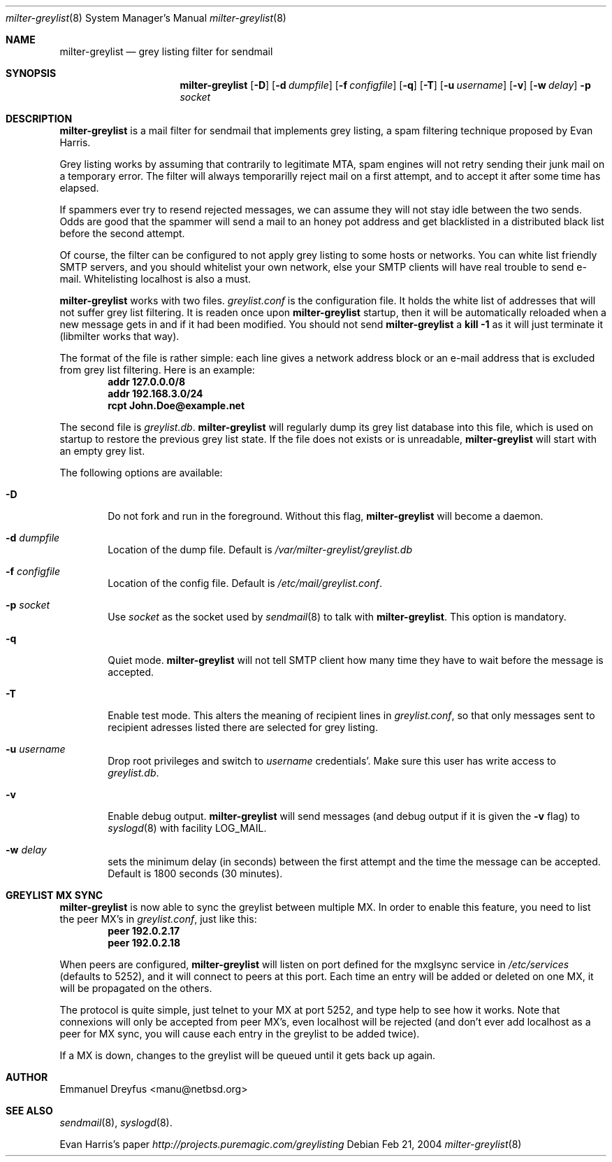 .\"
.\" $Id: milter-greylist.8,v 1.10 2004/03/10 21:35:45 manu Exp $
.\"
.\" Copyright (c) 2004 Emmanuel Dreyfus
.\" All rights reserved.
.\"
.\" Redistribution and use in source and binary forms, with or without
.\" modification, are permitted provided that the following conditions
.\" are met:
.\" 1. Redistributions of source code must retain the above copyright
.\"    notice, this list of conditions and the following disclaimer.
.\" 2. Redistributions in binary form must reproduce the above copyright
.\"    notice, this list of conditions and the following disclaimer in the
.\"    documentation and/or other materials provided with the distribution.
.\" 3. All advertising materials mentioning features or use of this software
.\"    must display the following acknowledgement:
.\"        This product includes software developed by Emmanuel Dreyfus
.\"
.\" THIS SOFTWARE IS PROVIDED ``AS IS'' AND ANY EXPRESS OR IMPLIED
.\" WARRANTIES, INCLUDING, BUT NOT LIMITED TO, THE IMPLIED WARRANTIES
.\" OF MERCHANTABILITY AND FITNESS FOR A PARTICULAR PURPOSE ARE
.\" DISCLAIMED. IN NO EVENT SHALL THE AUTHOR BE LIABLE FOR ANY DIRECT,
.\" INDIRECT, INCIDENTAL, SPECIAL, EXEMPLARY, OR CONSEQUENTIAL DAMAGES
.\" (INCLUDING, BUT NOT LIMITED TO, PROCUREMENT OF SUBSTITUTE GOODS OR
.\" SERVICES; LOSS OF USE, DATA, OR PROFITS; OR BUSINESS INTERRUPTION)
.\" HOWEVER CAUSED AND ON ANY THEORY OF LIABILITY, WHETHER IN CONTRACT,
.\" STRICT LIABILITY, OR TORT (INCLUDING NEGLIGENCE OR OTHERWISE)
.\" ARISING IN ANY WAY OUT OF THE USE OF THIS SOFTWARE, EVEN IF ADVISED
.\" OF THE POSSIBILITY OF SUCH DAMAGE.
.\"

.Dd Feb 21, 2004
.Dt milter-greylist 8
.Os
.Sh NAME
.Nm milter-greylist
.Nd grey listing filter for sendmail
.Sh SYNOPSIS
.Nm
.Op Fl D
.Op Fl d Ar dumpfile
.Op Fl f Ar configfile
.Op Fl q
.Op Fl T
.Op Fl u Ar username
.Op Fl v
.Op Fl w Ar delay
.Fl p Ar socket
.Sh DESCRIPTION
.Nm 
is a mail filter for sendmail that implements grey listing,
a spam filtering technique proposed by Evan Harris.
.Pp
Grey listing works by assuming that contrarily to legitimate MTA, spam engines
will not retry sending their junk mail on a temporary error. The filter
will always temporarilly reject mail on a first attempt, and to 
accept it after some time has elapsed.
.Pp
If spammers ever try to resend rejected messages, we can assume they will 
not stay idle between the two sends. Odds are good that the spammer will 
send a mail to an honey pot address and get blacklisted in a distributed 
black list before the second attempt.
.Pp
Of course, the filter can be configured to not apply grey listing to some
hosts or networks. You can white list friendly SMTP servers, and you should
whitelist your own network, else your SMTP clients will have real trouble to 
send e-mail. Whitelisting localhost is also a must.
.Pp
.Nm
works with two files. 
.Pa greylist.conf
is the configuration file. It holds the white list of addresses that will 
not suffer grey list filtering.  It is readen once upon 
.Nm
startup, then it will be automatically reloaded when a new message
gets in and if it had been modified. You should not send
.Nm
a 
.Li kill -1
as it will just terminate it (libmilter works that way).
.Pp
The format of the file is rather simple: each line gives a network address
block or an e-mail address that is excluded from grey list filtering. 
Here is an example:
.Dl addr 127.0.0.0/8
.Dl addr 192.168.3.0/24
.Dl rcpt John.Doe@example.net
.Pp
The second file is
.Pa greylist.db .
.Nm
will regularly dump its grey list database into this file, which is used
on startup to restore the previous grey list state. If the file does not
exists or is unreadable, 
.Nm
will start with an empty grey list. 
.Pp
The following options are available:
.Bl -tag -width flag
.It Fl D
Do not fork and run in the foreground. Without this flag, 
.Nm
will become a daemon.
.It Fl d Ar dumpfile
Location of the dump file. Default is 
.Pa /var/milter-greylist/greylist.db
.It Fl f Ar configfile
Location of the config file. Default is
.Pa /etc/mail/greylist.conf .
.It Fl p Ar socket
Use 
.Ar socket
as the socket used by 
.Xr sendmail 8
to talk with
.Nm .
This option is mandatory.
.It Fl q
Quiet mode. 
.Nm
will not tell SMTP client how many time they have to wait before the
message is accepted.
.It Fl T
Enable test mode. This alters the meaning of recipient lines in 
.Pa greylist.conf ,
so that only messages sent to recipient adresses listed there are 
selected for grey listing.
.It Fl u Ar username
Drop root privileges and switch to 
.Ar username
credentials'. Make sure this user has write access to 
.Pa greylist.db .
.It Fl v
Enable debug output. 
.Nm 
will send messages (and debug output if it is given the
.Fl v
flag) to 
.Xr syslogd 8
with facility LOG_MAIL.
.It Fl w Ar delay
sets the minimum delay (in seconds) between the first attempt and the time
the message can be accepted. Default is 1800 seconds (30 minutes).
.El
.Sh GREYLIST MX SYNC
.Nm
is now able to sync the greylist between multiple MX. In order to enable
this feature, you need to list the peer MX's in 
.Pa greylist.conf ,
just like this:
.Dl peer 192.0.2.17
.Dl peer 192.0.2.18
.Pp
When peers are configured, 
.Nm
will listen on port defined for the mxglsync service in
.Pa /etc/services 
(defaults to 5252), and it will connect to peers at this port. Each time 
an entry will be added or deleted on one MX, it will be propagated on 
the others. 
.Pp
The protocol is quite simple, just
telnet to your MX at port 5252, and type help to see how it works. Note that
connexions will only be accepted from peer MX's, even localhost will be
rejected (and don't ever add localhost as a peer for MX sync, you will 
cause each entry in the greylist to be added twice).
.Pp
If a MX is down, changes to the greylist will be queued until it gets
back up again.
.Sh AUTHOR
.An Emmanuel Dreyfus Aq manu@netbsd.org
.Sh SEE ALSO
.Xr sendmail 8 , 
.Xr syslogd 8 .
.Pp
Evan Harris's paper
.Pa http://projects.puremagic.com/greylisting
